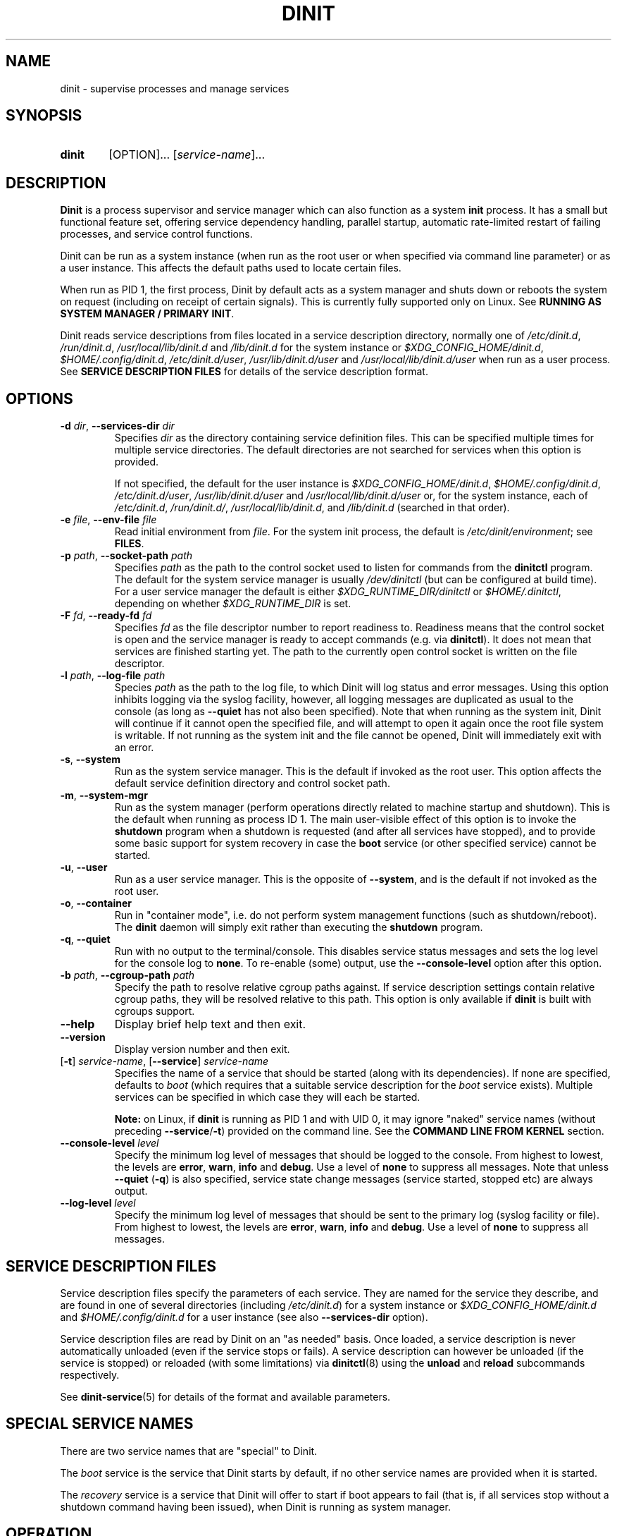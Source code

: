 .TH DINIT "8" "January 2024" "Dinit 0.18.1pre" "Dinit \- service management system"
.SH NAME
dinit \- supervise processes and manage services
.\"
.SH SYNOPSIS
.\"
.nh
.\"
.HP
.B dinit
[OPTION]... [\fIservice-name\fR]...
.\"
.hy
.\"
.SH DESCRIPTION
.\"
\fBDinit\fR is a process supervisor and service manager which can also
function as a system \fBinit\fR process.
It has a small but functional feature set, offering service dependency handling, parallel startup,
automatic rate-limited restart of failing processes, and service control functions.
.LP
Dinit can be run as a system instance (when run as the root user or when
specified via command line parameter) or as a user instance.
This affects the default paths used to locate certain files.
.LP
When run as PID 1, the first process, Dinit by default acts as a system manager and
shuts down or reboots the system on request (including on receipt of certain signals).
This is currently fully supported only on Linux.
See \fBRUNNING AS SYSTEM MANAGER / PRIMARY INIT\fR.
.LP
Dinit reads service descriptions from files located in a service
description directory, normally one of \fI/etc/dinit.d\fR, \fI/run/dinit.d\fR,
\fI/usr/local/lib/dinit.d\fR and \fI/lib/dinit.d\fR for the system instance
or \fI$XDG_CONFIG_HOME/dinit.d\fR, \fI$HOME/.config/dinit.d\fR, \fI/etc/dinit.d/user\fR,
\fI/usr/lib/dinit.d/user\fR and \fI/usr/local/lib/dinit.d/user\fR when run as a user process.
See \fBSERVICE DESCRIPTION FILES\fR for details of the service description format.
.\"
.SH OPTIONS
.TP
\fB\-d\fR \fIdir\fP, \fB\-\-services\-dir\fR \fIdir\fP
Specifies \fIdir\fP as the directory containing service definition files.
This can be specified multiple times for multiple service directories.
The default directories are not searched for services when this option is provided.
.sp
If not specified, the default for the user instance is \fI$XDG_CONFIG_HOME/dinit.d\fR, 
\fI$HOME/.config/dinit.d\fR, \fI/etc/dinit.d/user\fR, \fI/usr/lib/dinit.d/user\fR and
\fI/usr/local/lib/dinit.d/user\fR or, for the system instance, each of \fI/etc/dinit.d\fR, \fI/run/dinit.d/\fR,
\fI/usr/local/lib/dinit.d\fR, and \fI/lib/dinit.d\fR (searched in that order).
.TP
\fB\-e\fR \fIfile\fP, \fB\-\-env\-file\fR \fIfile\fP
Read initial environment from \fIfile\fP.
For the system init process, the default is \fI/etc/dinit/environment\fR; see \fBFILES\fR.
.TP
\fB\-p\fR \fIpath\fP, \fB\-\-socket\-path\fR \fIpath\fP
Specifies \fIpath\fP as the path to the control socket used to listen for
commands from the \fBdinitctl\fR program.
The default for the system service manager is usually \fI/dev/dinitctl\fR (but can be configured at build time).
For a user service manager the default is either \fI$XDG_RUNTIME_DIR/dinitctl\fR
or \fI$HOME/.dinitctl\fR, depending on whether \fI$XDG_RUNTIME_DIR\fR is set.
.TP
\fB\-F\fR \fIfd\fP, \fB\-\-ready\-fd\fR \fIfd\fP
Specifies \fIfd\fP as the file descriptor number to report readiness to.
Readiness means that the control socket is open and the service manager is
ready to accept commands (e.g. via \fBdinitctl\fR). It does not mean that
services are finished starting yet. The path to the currently open control
socket is written on the file descriptor.
.TP
\fB\-l\fR \fIpath\fP, \fB\-\-log\-file\fR \fIpath\fP
Species \fIpath\fP as the path to the log file, to which Dinit will log status
and error messages.
Using this option inhibits logging via the syslog facility, however, all logging messages are
duplicated as usual to the console (as long as \fB\-\-quiet\fR has not also been specified).
Note that when running as the system init, Dinit will continue if it cannot open the specified
file, and will attempt to open it again once the root file system is writable.
If not running as the system init and the file cannot be opened, Dinit will immediately exit
with an error.
.TP
\fB\-s\fR, \fB\-\-system\fR
Run as the system service manager.
This is the default if invoked as the root user.
This option affects the default service definition directory and control socket path.
.TP
\fB\-m\fR, \fB\-\-system\-mgr\fR
Run as the system manager (perform operations directly related to machine startup
and shutdown).
This is the default when running as process ID 1.
The main user-visible effect of this option is to invoke the \fBshutdown\fR program when a shutdown is
requested (and after all services have stopped), and to provide some basic support
for system recovery in case the \fBboot\fR service (or other specified service)
cannot be started.
.TP
\fB\-u\fR, \fB\-\-user\fR
Run as a user service manager.
This is the opposite of \fB\-\-system\fR, and is the default if not invoked as the root user.
.TP
\fB\-o\fR, \fB\-\-container\fR
Run in "container mode", i.e. do not perform system management functions (such
as shutdown/reboot).
The \fBdinit\fR daemon will simply exit rather than executing the \fBshutdown\fR program.
.TP
\fB\-q\fR, \fB\-\-quiet\fR
Run with no output to the terminal/console.
This disables service status messages and sets the log level for the console log to \fBnone\fR.
To re-enable (some) output, use the \fB\-\-console\-level\fR option after this option.
.TP
\fB\-b\fR \fIpath\fR, \fB\-\-cgroup\-path\fR \fIpath\fR
Specify the path to resolve relative cgroup paths against.
If service description settings contain relative cgroup paths, they will be resolved relative to
this path.
This option is only available if \fBdinit\fR is built with cgroups support.
.TP
\fB\-\-help\fR
Display brief help text and then exit.
.TP
\fB\-\-version\fR
Display version number and then exit.
.TP
[\fB\-t\fR] \fIservice-name\fR, [\fB\-\-service\fR] \fIservice-name\fR
Specifies the name of a service that should be started (along with its
dependencies).
If none are specified, defaults to \fIboot\fR (which requires that a suitable service description
for the \fIboot\fR service exists). Multiple services can be specified in which case they will each
be started.
.sp
\fBNote:\fR on Linux, if \fBdinit\fR is running as PID 1 and with UID 0, it may ignore "naked"
service names (without preceding \fB\-\-service\fR/\fB\-t\fR) provided on the command line.
See the \fBCOMMAND LINE FROM KERNEL\fR section.
.TP
\fB\-\-console\-level\fR \fIlevel\fR
Specify the minimum log level of messages that should be logged to the console.
From highest to lowest, the levels are \fBerror\fR, \fBwarn\fR, \fBinfo\fR and \fBdebug\fR.
Use a level of \fBnone\fR to suppress all messages.
Note that unless \fB\-\-quiet\fR (\fB\-q\fR) is also specified, service state change messages
(service started, stopped etc) are always output.
.TP
\fB\-\-log\-level\fR \fIlevel\fR
Specify the minimum log level of messages that should be sent to the primary log (syslog facility
or file).
From highest to lowest, the levels are \fBerror\fR, \fBwarn\fR, \fBinfo\fR and \fBdebug\fR.
Use a level of \fBnone\fR to suppress all messages.
.\"
.SH SERVICE DESCRIPTION FILES
.\"
Service description files specify the parameters of each service.
They are named for the service they describe, and are found in one of several directories
(including \fI/etc/dinit.d\fR) for a system instance or \fI$XDG_CONFIG_HOME/dinit.d\fR and
\fI$HOME/.config/dinit.d\fR for a user instance (see also \fB\-\-services\-dir\fR option).
.LP
Service description files are read by Dinit on an "as needed" basis.
Once loaded, a service description is never automatically unloaded (even if the service
stops or fails).
A service description can however be unloaded (if the service is stopped) or reloaded
(with some limitations) via \fBdinitctl\fR(8) using the \fBunload\fR and \fBreload\fR subcommands
respectively.
.LP
See \fBdinit-service\fR(5) for details of the format and available parameters.
.\"
.SH SPECIAL SERVICE NAMES
.\"
There are two service names that are "special" to Dinit.
.LP
The \fIboot\fR service is the service that Dinit starts by default, if no
other service names are provided when it is started.
.LP
The \fIrecovery\fR service is a service that Dinit will offer to start if
boot appears to fail (that is, if all services stop without a shutdown command
having been issued), when Dinit is running as system manager.
.\"
.SH OPERATION
.\"
On starting, Dinit starts the initial service(s) as specified on the command line.
Starting a service also causes the dependencies of that service to start, and any service
processes will not be launched until the dependencies are satisfied.
Similarly, stopping a service first stops any dependent services.
.LP
During execution, Dinit accepts commands via a control socket which is created
by Dinit when it starts.
This can be used to order that a service be started or stopped, to determine service status, or to
make certain configuration changes.
See \fBdinitctl\fR(8) for details.
Dinit attempts to check for the existence of an already-active socket first, and will refuse to
start if one exists.
Unfortunately, this check cannot be done atomically, and should not be relied upon generally as a
means to avoid starting two instances of dinit.
.LP
Process-based services are monitored and, if the process terminates, the service may be stopped or
the process may be re-started, according to the configuration in the service description.
.LP
Once all services stop, the \fBdinit\fR daemon will itself terminate (or, if
running as system manager, will perform the appropriate type of system shutdown).
.\"
.SS CHARACTER SET HANDLING
.\"
Dinit does no character set translation.
Dinit's own output is in the execution character set as determined at compilation, as is the interpretation of input.
Service names (and other user-defined inputs) are interpreted as byte sequences and are output as they were read.
In general, modern systems use the UTF-8 character set universally and no problems will arise;
however, systems configured to use other character sets may see odd behaviour if the input
character set does not match the output character set, or if either input or output character sets
are not a superset of the execution character set.
.\"
.SS RUNNING AS SYSTEM MANAGER / PRIMARY INIT
.\"
Running as the system manager (primary \fBinit\fR) is currently supported only on
Linux.
When run as process ID 1, the \fBdinit\fR daemon by default assumes responsibility for
system shutdown and restart (partially relying on external utilities which are
part of the Dinit distribution).
.LP
When not running as a system manager, \fBdinit\fR assumes responsibility only for
service management.
System shutdown or restart need to be handled by the primary \fBinit\fR, which should start
\fBdinit\fR on normal startup, and terminate \fBdinit\fR before shutdown, by signalling it and
waiting for it to terminate after stopping services (possibly by invoking \fBdinitctl shutdown\fR).
.\"
.SH LOGGING
Dinit "logs" via two mechanisms simultaneously: the "console" (standard output, not necessarily associated
with an actual console if \fBdinit\fR was started with output directed elsewhere) and the "main log facility"
which is the syslog facility by default but which may be directed to a file.

Various options are available to control the types and "levels" of message that will be sent to each facility,
and the destination of the main facility.
The levels available (from low to high) are \fBdebug\fR, \fBnotice\fR, \fBwarn\fR, and \fBerror\fR.
Selecting a particular log level for facility will cause the facility to receive messages of that level and higher.
The special level \fBnone\fR inhibits a facility from receiving any messages.

Service status messages (service started or stopped) have a nominal level of \fBnotice\fR, except for failure
which has a level of \fBerror\fR or \fBwarn\fR in case of transitive failure (due to a dependency).
These messages are, by default, always issued to the console regardless of level, unless the \fB\-\-quiet\fR
(\fB\-q\fR) option has been used.

To debug boot issues it may be useful to use \fB\-q\fR (which also sets the level to \fBnone\fR) and then
also reset the level via the \fB\-\-console\-level\fR option to either \fBwarn\fR or \fBerror\fR.
This will reduce noise in the output from successful service startup.
.\"
.SH COMMAND LINE FROM KERNEL
.LP
When running as PID 1, \fBdinit\fR may process the command line differently, to compensate for kernel behaviour.
.LP
On Linux, kernel command line options that are not recognised by the kernel will be passed on to \fBdinit\fR.
However, bugs in some kernel versions may cause some options that are recognised to also be passed to \fBdinit\fR.
Also, boot managers may insert command-line options such as "\fBauto\fR" (which indicates an "unattended" boot).
Therefore, \fBdinit\fR ignores all "word like" options other than "\fBsingle\fR", which it treats as
the name of the service to start (thus allowing "single user mode", assuming that a suitable service description exists).
Options beginning with "\fB--\fR" will not be recognised by the kernel and will be passed to (and processed by) \fBdinit\fR;
for example \fB\-\-quiet\fR can be used to suppress console output. Options containing "=" that are unrecognised by the
kernel (or some that are, due to bugs) are passed to init via the environment rather than via the command line.
.LP
There are several ways to work around this.
Service names following the \fB\-\-container\fR (\fB\-o\fR) or \fB\-\-system\-mgr\fR (\fB\-m\fR) options are not ignored.
Also, the \fB\-\-service\fR (\fB\-t\fR) option can be used to force a service name to be recognised regardless of operating mode.
.\"
.SH FILES
.\"
.TP
\fI/etc/dinit/environment\fR
Default location of the environment file for Dinit when run as a system
instance (for user instances there is no default).
Values are specified as \fINAME\fR=\fIVALUE\fR, one per line, and add to and replace variables present
in the environment when Dinit started (the "original environment").
Lines beginning with a hash character (#) are ignored.
.IP
The following special commands can be used (each on a single line):
.RS
.TP
\fB!clear\fR
Clears the environment completely (prevents inheritance of any variables from the original environment).
.TP
\fB!unset\fR \fIvar-name\fR...
Unsets the specified variables.
Any previously specified value for these variables is forgotten, and they will not inherit any
value from the original environment. 
.TP
\fB!import\fR \fIvar-name\fR...
Imports the value of the named variables from the original environment, overriding the effect of any
value set previously as well as the effect of previous \fB!unset\fR and \fB!clear\fR commands.
.RE
.TP
\fI/etc/dinit.d\fR, \fI/run/dinit.d\fR, \fI/usr/local/lib/dinit.d\fR, \fI/lib/dinit.d\fR
Default locations for service description files. The directories are searched in the order listed.
.TP
\fI$XDG_CONFIG_HOME/dinit.d\fR, \fI$HOME/.config/dinit.d\fR
Default location for service description files for user instances. The directories are searched in the order listed.
.\"
.SH SIGNALS
.LP
When run as a system manager, SIGINT stops all services and performs a reboot (on Linux, this signal can be
generated using the control-alt-delete key combination); SIGTERM stops services and halts the system; and
SIGQUIT performs an immediate shutdown with no service rollback.
.LP
When run as a user process or system service manager only, SIGINT and SIGTERM both stop services
and exit Dinit; SIGQUIT exits Dinit immediately.
.\"
.SH SEE ALSO
.\"
\fBdinitctl\fR(8), \fBdinit-service\fR(5), \fBdinitcheck\fR(8), \fBshutdown(8)\fR.
.\"
.SH AUTHOR
Dinit, and this manual, were written by Davin McCall.
